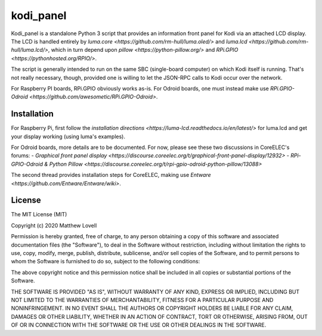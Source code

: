 kodi_panel
==========

Kodi_panel is a standalone Python 3 script that provides an
information front panel for Kodi via an attached LCD display.  The LCD
is handled entirely by `luma.core <https://github.com/rm-hull/luma.oled/>`
and `luma.lcd <https://github.com/rm-hull/luma.lcd/>`, which in turn
depend upon `pillow <https://python-pillow.org/>` and `RPi.GPIO
<https://pythonhosted.org/RPIO/>`.

The script is generally intended to run on the same SBC (single-board
computer) on which Kodi itself is running.  That's not really
necessary, though, provided one is willing to let the JSON-RPC calls
to Kodi occur over the network.

For Raspberry PI boards, RPi.GPIO obviously works as-is.  For Odroid
boards, one must instead make use `RPi.GPIO-Odroid
<https://github.com/awesometic/RPi.GPIO-Odroid>`.


Installation
------------

For Raspberry Pi, first follow the
`installation directions <https://luma-lcd.readthedocs.io/en/latest/>` for
luma.lcd and get your display working (using luma's examples).

For Odroid boards, more details are to be documented.  For now, please
see these two discussions in CoreELEC's forums:
- `Graphical front panel display <https://discourse.coreelec.org/t/graphical-front-panel-display/12932>`
- `RPi-GPIO-Odroid & Python Pillow <https://discourse.coreelec.org/t/rpi-gpio-odroid-python-pillow/13088>`

The second thread provides installation steps for CoreELEC, making use
`Entware <https://github.com/Entware/Entware/wiki>`.



License
-------
The MIT License (MIT)

Copyright (c) 2020 Matthew Lovell

Permission is hereby granted, free of charge, to any person obtaining a copy
of this software and associated documentation files (the "Software"), to deal
in the Software without restriction, including without limitation the rights
to use, copy, modify, merge, publish, distribute, sublicense, and/or sell
copies of the Software, and to permit persons to whom the Software is
furnished to do so, subject to the following conditions:

The above copyright notice and this permission notice shall be included in all
copies or substantial portions of the Software.

THE SOFTWARE IS PROVIDED "AS IS", WITHOUT WARRANTY OF ANY KIND, EXPRESS OR
IMPLIED, INCLUDING BUT NOT LIMITED TO THE WARRANTIES OF MERCHANTABILITY,
FITNESS FOR A PARTICULAR PURPOSE AND NONINFRINGEMENT. IN NO EVENT SHALL THE
AUTHORS OR COPYRIGHT HOLDERS BE LIABLE FOR ANY CLAIM, DAMAGES OR OTHER
LIABILITY, WHETHER IN AN ACTION OF CONTRACT, TORT OR OTHERWISE, ARISING FROM,
OUT OF OR IN CONNECTION WITH THE SOFTWARE OR THE USE OR OTHER DEALINGS IN THE
SOFTWARE.
